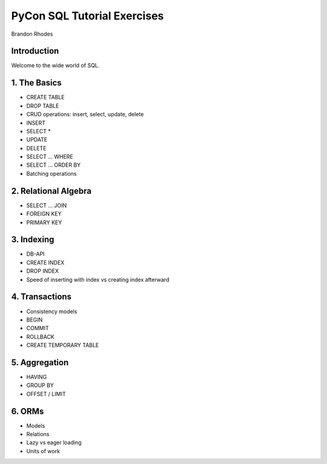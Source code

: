 
==============================
 PyCon SQL Tutorial Exercises
==============================

Brandon Rhodes

Introduction
------------

Welcome to the wide world of SQL.

1. The Basics
-------------

* CREATE TABLE
* DROP TABLE
* CRUD operations: insert, select, update, delete
* INSERT 
* SELECT *
* UPDATE
* DELETE
* SELECT … WHERE
* SELECT … ORDER BY
* Batching operations

2. Relational Algebra
---------------------

* SELECT … JOIN
* FOREIGN KEY
* PRIMARY KEY

3. Indexing
-----------

* DB-API
* CREATE INDEX
* DROP INDEX
* Speed of inserting with index vs creating index afterward

4. Transactions
---------------

* Consistency models
* BEGIN
* COMMIT
* ROLLBACK
* CREATE TEMPORARY TABLE

5. Aggregation
--------------

* HAVING
* GROUP BY
* OFFSET / LIMIT

6. ORMs
-------

* Models
* Relations
* Lazy vs eager loading
* Units of work

